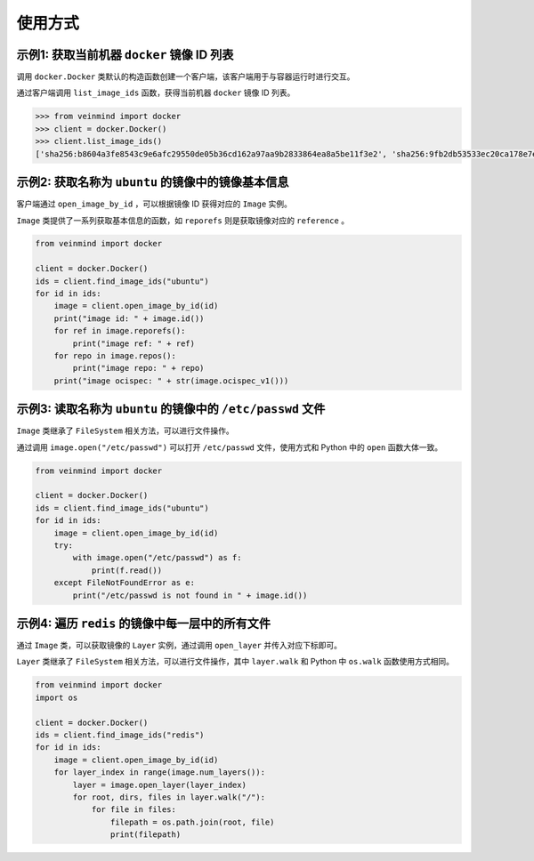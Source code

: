 使用方式
=============

示例1: 获取当前机器 ``docker`` 镜像 ID 列表
----------------------------------------------

调用 ``docker.Docker`` 类默认的构造函数创建一个客户端，该客户端用于与容器运行时进行交互。

通过客户端调用 ``list_image_ids`` 函数，获得当前机器 ``docker`` 镜像 ID 列表。

.. code:: python

    >>> from veinmind import docker
    >>> client = docker.Docker()
    >>> client.list_image_ids()
    ['sha256:b8604a3fe8543c9e6afc29550de05b36cd162a97aa9b2833864ea8a5be11f3e2', 'sha256:9fb2db53533ec20ca178e7e64ce04fba2a9b0280dd0c65cf5908e667acf77f61']

示例2: 获取名称为 ``ubuntu`` 的镜像中的镜像基本信息
--------------------------------------------------------------------

客户端通过 ``open_image_by_id`` ，可以根据镜像 ID 获得对应的 ``Image`` 实例。

``Image`` 类提供了一系列获取基本信息的函数，如 ``reporefs`` 则是获取镜像对应的 ``reference`` 。

.. code:: python

    from veinmind import docker

    client = docker.Docker()
    ids = client.find_image_ids("ubuntu")
    for id in ids:
        image = client.open_image_by_id(id)
        print("image id: " + image.id())
        for ref in image.reporefs():
            print("image ref: " + ref)
        for repo in image.repos():
            print("image repo: " + repo)
        print("image ocispec: " + str(image.ocispec_v1()))


示例3: 读取名称为 ``ubuntu`` 的镜像中的 ``/etc/passwd`` 文件
------------------------------------------------------------------

``Image`` 类继承了 ``FileSystem`` 相关方法，可以进行文件操作。

通过调用 ``image.open("/etc/passwd")`` 可以打开 ``/etc/passwd`` 文件，使用方式和 Python 中的 ``open`` 函数大体一致。

.. code:: python

    from veinmind import docker

    client = docker.Docker()
    ids = client.find_image_ids("ubuntu")
    for id in ids:
        image = client.open_image_by_id(id)
        try:
            with image.open("/etc/passwd") as f:
                print(f.read())
        except FileNotFoundError as e:
            print("/etc/passwd is not found in " + image.id())

示例4: 遍历 ``redis`` 的镜像中每一层中的所有文件
------------------------------------------------------------

通过 ``Image`` 类，可以获取镜像的 ``Layer`` 实例，通过调用 ``open_layer`` 并传入对应下标即可。

``Layer`` 类继承了 ``FileSystem`` 相关方法，可以进行文件操作，其中 ``layer.walk`` 和 Python 中 ``os.walk`` 函数使用方式相同。

.. code:: python

    from veinmind import docker
    import os

    client = docker.Docker()
    ids = client.find_image_ids("redis")
    for id in ids:
        image = client.open_image_by_id(id)
        for layer_index in range(image.num_layers()):
            layer = image.open_layer(layer_index)
            for root, dirs, files in layer.walk("/"):
                for file in files:
                    filepath = os.path.join(root, file)
                    print(filepath)

